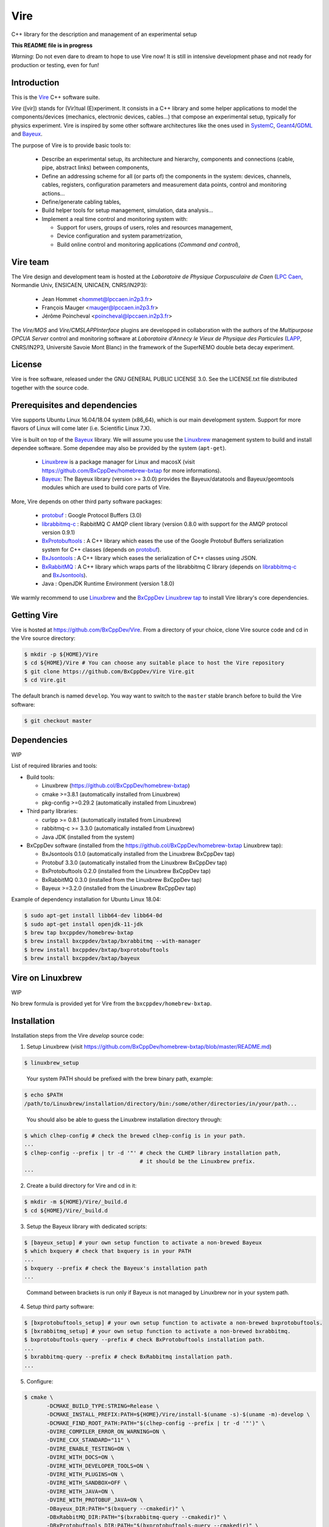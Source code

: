 ====
Vire
====

C++ library for the description and management of an experimental setup

**This README file is in progress**


*Warning*: Do not even  dare to dream to hope to use  Vire now!  It is
still in intensive development phase  and not ready for production or
testing, even  for fun!

Introduction
------------

This is the Vire_ C++ software suite.

*Vire* ([vir])  stands for (Vir)tual  (E)xperiment.  It consists  in a
C++   library   and   some    helper   applications   to   model   the
components/devices  (mechanics, electronic  devices, cables...)   that
compose an experimental setup, typically for physics experiment.  Vire
is inspired by some other software architectures like the ones used in
SystemC_, Geant4_/GDML_ and Bayeux_.

.. _Vire:   https://github.com/BxCppDev/Vire
.. _Bayeux:   https://github.com/BxCppDev/Bayeux
.. _SystemC:  http://www.systemc.org/
.. _Geant4:   http://geant4.org/
.. _GDML: http://gdml.web.cern.ch/GDML/

The purpose of Vire is to provide basic tools to:

  * Describe an experimental setup, its architecture and hierarchy, components and
    connections (cable, pipe, abstract links) between components,
  * Define an addressing scheme for all (or parts of) the components in the system:
    devices, channels, cables, registers, configuration parameters and measurement
    data points, control and monitoring actions...
  * Define/generate cabling tables,
  * Build helper tools for setup management, simulation, data analysis...
  * Implement a real time control and monitoring system with:

    * Support for users, groups of users, roles and resources management,
    * Device configuration and system parametrization,
    * Build online control and monitoring applications (*Command and control*),

Vire team
---------

The Vire design  and development team is hosted at  the *Laboratoire de
Physique Corpusculaire de Caen* (`LPC Caen`_, Normandie Univ, ENSICAEN,
UNICAEN, CNRS/IN2P3):

  * Jean Hommet <hommet@lpccaen.in2p3.fr>
  * François Mauger <mauger@lpccaen.in2p3.fr>
  * Jérôme Poincheval <poincheval@lpccaen.in2p3.fr>

The *Vire/MOS*  and *Vire/CMSLAPPInterface* plugins are  developped in
collaboration  with the  authors  of the  *Multipurpose OPCUA  Server*
control and  monitoring software at  *Laboratoire d'Annecy le  Vieux de
Physique  des Particules*  (LAPP_, CNRS/IN2P3,  Université Savoie  Mont
Blanc) in the framework of the SuperNEMO double beta decay experiment.

.. _`LPC Caen`: http://www.lpc-caen.in2p3.fr/
.. _LAPP: https://lapp.in2p3.fr/


License
-------

Vire is free  software, released under the GNU  GENERAL PUBLIC LICENSE
3.0.  See  the LICENSE.txt file  distributed together with  the source
code.


Prerequisites and dependencies
------------------------------

Vire supports  Ubuntu Linux 16.04/18.04  system (x86_64), which is  our main
development system.  Support for more flavors of Linux will come later
(i.e. Scientific Linux 7.X).

Vire  is built  on top  of the  Bayeux_ library. We will assume
you use the Linuxbrew_ management system to build and install
dependee software. Some dependee may also be provided by the
system (``apt-get``).

 * Linuxbrew_  is  a  package  manager for  Linux  and  macosX  (visit
   https://github.com/BxCppDev/homebrew-bxtap for more informations).
 * Bayeux_:  The  Bayeux  library  (version  >=  3.0.0)  provides  the
   Bayeux/datatools  and Bayeux/geomtools  modules which  are used  to
   build core parts of Vire.

More, Vire depends on other third party software packages:

 * protobuf_ : Google Protocol Buffers (3.0)
 * librabbitmq-c_ : RabbitMQ C AMQP client library (version 0.8.0 with
   support for the AMQP protocol version 0.9.1)
 * BxProtobuftools_ : A C++ library which  eases the use of the Google
   Protobuf Buffers  serialization system for C++  classes (depends on
   protobuf_).
 * BxJsontools_ : A  C++ library which eases the  serialization of C++
   classes using JSON.
 * BxRabbitMQ_ : A C++ library which  wraps parts of the librabbitmq C
   library (depends on librabbitmq-c_ and BxJsontools_).
 * Java : OpenJDK Runtime Environment (version 1.8.0)

.. _Linuxbrew:       http://linuxbrew.sh/
.. _protobuf:        https://github.com/google/protobuf
.. _librabbitmq-c:   https://github.com/alanxz/rabbitmq-c
.. _BxProtobuftools: https://github.com/BxCppDev/bxprotobuftools
.. _BxJsontools:     https://github.com/BxCppDev/bxjsontools
.. _BxRabbitMQ:      https://github.com/BxCppDev/bxrabbitmq

We warmly recommend to use Linuxbrew_ and the `BxCppDev Linuxbrew tap`_
to install Vire library's  core dependencies.

.. _`BxCppDev Linuxbrew tap`: https://github.com/BxCppDev/homebrew-bxtap


Getting Vire
------------

Vire is hosted at  https://github.com/BxCppDev/Vire.  From a directory
of  your choice,  clone Vire  source code  and cd  in the  Vire source
directory:

.. code:: sh

   $ mkdir -p ${HOME}/Vire
   $ cd ${HOME}/Vire # You can choose any suitable place to host the Vire repository
   $ git clone https://github.com/BxCppDev/Vire Vire.git
   $ cd Vire.git
..

The default branch is named ``develop``. You way want to switch to the
``master`` stable branch before to build the Vire software:

.. code:: sh

   $ git checkout master
..


Dependencies
------------

WIP

List of required libraries and tools:

* Build tools:

  - Linuxbrew (https://github.col/BxCppDev/homebrew-bxtap)
  - cmake >=3.8.1 (automatically installed from Linuxbrew)
  - pkg-config >=0.29.2 (automatically installed from Linuxbrew)

* Third party libraries:

  - curlpp >= 0.8.1 (automatically installed from Linuxbrew)
  - rabbitmq-c >= 3.3.0 (automatically installed from Linuxbrew)
  - Java JDK (installed from the system)

* BxCppDev software (installed from the https://github.col/BxCppDev/homebrew-bxtap Linuxbrew tap):

  - BxJsontools 0.1.0 (automatically installed from the Linuxbrew BxCppDev tap)
  - Protobuf 3.3.0 (automatically installed from the Linuxbrew BxCppDev tap)
  - BxProtobuftools 0.2.0 (installed from the Linuxbrew BxCppDev tap)
  - BxRabbitMQ 0.3.0 (installed from the Linuxbrew BxCppDev tap)
  - Bayeux >=3.2.0 (installed from the Linuxbrew BxCppDev tap)

Example of dependency installation for Ubuntu Linux 18.04:

.. code:: sh

   $ sudo apt-get install libb64-dev libb64-0d
   $ sudo apt-get install openjdk-11-jdk
   $ brew tap bxcppdev/homebrew-bxtap
   $ brew install bxcppdev/bxtap/bxrabbitmq --with-manager
   $ brew install bxcppdev/bxtap/bxprotobuftools
   $ brew install bxcppdev/bxtap/bayeux
..

Vire on Linuxbrew
------------------

WIP

No brew formula is provided yet for Vire from the ``bxcppdev/homebrew-bxtap``.


Installation
------------

Installation steps from the Vire *develop* source code:

1. Setup Linuxbrew (visit https://github.com/BxCppDev/homebrew-bxtap/blob/master/README.md)

.. code:: sh

   $ linuxbrew_setup
..

   Your system PATH should be prefixed with the brew binary path, example:

.. code:: sh

   $ echo $PATH
   /path/to/Linuxbrew/installation/directory/bin:/some/other/directories/in/your/path...
..

   You should also be able to guess the Linuxbrew installation directory through:

.. code:: sh

   $ which clhep-config # check the brewed clhep-config is in your path.
   ...
   $ clhep-config --prefix | tr -d '"' # check the CLHEP library installation path,
                                       # it should be the Linuxbrew prefix.
   ...
..


2. Create a build directory for Vire and cd in it:

.. code:: sh

   $ mkdir -m ${HOME}/Vire/_build.d
   $ cd ${HOME}/Vire/_build.d
..

3. Setup the Bayeux library with dedicated scripts:

.. code:: sh

   $ [bayeux_setup] # your own setup function to activate a non-brewed Bayeux
   $ which bxquery # check that bxquery is in your PATH
   ...
   $ bxquery --prefix # check the Bayeux's installation path
   ...
..

   Command between brackets is run only if Bayeux is not managed by Linuxbrew
   nor in your system path.

4. Setup third party software:

.. code:: sh

   $ [bxprotobuftools_setup] # your own setup function to activate a non-brewed bxprotobuftools.
   $ [bxrabbitmq_setup] # your own setup function to activate a non-brewed bxrabbitmq.
   $ bxprotobuftools-query --prefix # check BxProtobuftools installation path.
   ...
   $ bxrabbitmq-query --prefix # check BxRabbitmq installation path.
   ...
..


5. Configure:

.. code:: sh

   $ cmake \
	  -DCMAKE_BUILD_TYPE:STRING=Release \
	  -DCMAKE_INSTALL_PREFIX:PATH=${HOME}/Vire/install-$(uname -s)-$(uname -m)-develop \
	  -DCMAKE_FIND_ROOT_PATH:PATH="$(clhep-config --prefix | tr -d '"')" \
	  -DVIRE_COMPILER_ERROR_ON_WARNING=ON \
	  -DVIRE_CXX_STANDARD="11" \
	  -DVIRE_ENABLE_TESTING=ON \
	  -DVIRE_WITH_DOCS=ON \
	  -DVIRE_WITH_DEVELOPER_TOOLS=ON \
	  -DVIRE_WITH_PLUGINS=ON \
	  -DVIRE_WITH_SANDBOX=OFF \
	  -DVIRE_WITH_JAVA=ON \
	  -DVIRE_WITH_PROTOBUF_JAVA=ON \
	  -DBayeux_DIR:PATH="$(bxquery --cmakedir)" \
	  -DBxRabbitMQ_DIR:PATH="$(bxrabbitmq-query --cmakedir)" \
	  -DBxProtobuftools_DIR:PATH="$(bxprotobuftools-query --cmakedir)" \
	  ${HOME}/Vire/Vire.git
..

6. Build:

.. code:: sh

   $ make -j4
..

7. Run tests:

.. code:: sh

   $ make test
..

8. Install:

.. code:: sh

   $ make install
..


Setup Vire in your environment
-------------------------------

If you use a Bash environment, we recommend to create a function from
your startup file ``~/.bashrc`` :

.. code:: sh

   function do_vire_develop_setup()
   {
      # Some setup functions to activate dependees:
      # [linuxbrew_setup]
      # ...
      # [bxprotobuftools_setup]
      # [bxrabbitmq_setup]
      # [bayeux_setup]
      if [ -n "${VIRE_INSTALL_DIR}" ]; then
	  echo "ERROR: Vire/develop is already setup ! Ignore!" >&2
	  return 1
      fi
      export VIRE_INSTALL_DIR={Vire installation directory}
      export PATH=${VIRE_INSTALL_DIR}/bin:${PATH}
      echo "NOTICE: Vire/develop is now setup !" >&2
      return;
   }
   export -f do_vire_develop_setup
   alias vire_dev_setup="do_vire_develop_setup"
..

   where    ``bxprotobuftools_setup``,     ``bxrabbitmq_setup``    and
   ``bayeux_setup`` are  shell functions  which setup the  third party
   software packages not managed through Linuxbrew.

   Then each time you  want to use this version of  Vire from a shell,
   type:

.. code:: sh

   $ vire_dev_setup
..
